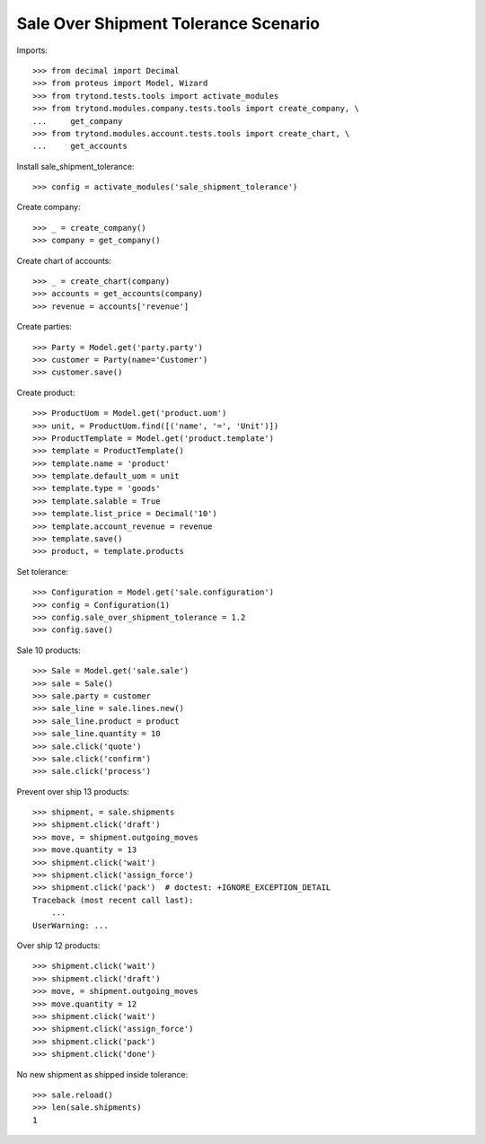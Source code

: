 =====================================
Sale Over Shipment Tolerance Scenario
=====================================

Imports::

    >>> from decimal import Decimal
    >>> from proteus import Model, Wizard
    >>> from trytond.tests.tools import activate_modules
    >>> from trytond.modules.company.tests.tools import create_company, \
    ...     get_company
    >>> from trytond.modules.account.tests.tools import create_chart, \
    ...     get_accounts

Install sale_shipment_tolerance::

    >>> config = activate_modules('sale_shipment_tolerance')

Create company::

    >>> _ = create_company()
    >>> company = get_company()

Create chart of accounts::

    >>> _ = create_chart(company)
    >>> accounts = get_accounts(company)
    >>> revenue = accounts['revenue']

Create parties::

    >>> Party = Model.get('party.party')
    >>> customer = Party(name='Customer')
    >>> customer.save()

Create product::

    >>> ProductUom = Model.get('product.uom')
    >>> unit, = ProductUom.find([('name', '=', 'Unit')])
    >>> ProductTemplate = Model.get('product.template')
    >>> template = ProductTemplate()
    >>> template.name = 'product'
    >>> template.default_uom = unit
    >>> template.type = 'goods'
    >>> template.salable = True
    >>> template.list_price = Decimal('10')
    >>> template.account_revenue = revenue
    >>> template.save()
    >>> product, = template.products

Set tolerance::

    >>> Configuration = Model.get('sale.configuration')
    >>> config = Configuration(1)
    >>> config.sale_over_shipment_tolerance = 1.2
    >>> config.save()

Sale 10 products::

    >>> Sale = Model.get('sale.sale')
    >>> sale = Sale()
    >>> sale.party = customer
    >>> sale_line = sale.lines.new()
    >>> sale_line.product = product
    >>> sale_line.quantity = 10
    >>> sale.click('quote')
    >>> sale.click('confirm')
    >>> sale.click('process')

Prevent over ship 13 products::

    >>> shipment, = sale.shipments
    >>> shipment.click('draft')
    >>> move, = shipment.outgoing_moves
    >>> move.quantity = 13
    >>> shipment.click('wait')
    >>> shipment.click('assign_force')
    >>> shipment.click('pack')  # doctest: +IGNORE_EXCEPTION_DETAIL
    Traceback (most recent call last):
        ...
    UserWarning: ...

Over ship 12 products::

    >>> shipment.click('wait')
    >>> shipment.click('draft')
    >>> move, = shipment.outgoing_moves
    >>> move.quantity = 12
    >>> shipment.click('wait')
    >>> shipment.click('assign_force')
    >>> shipment.click('pack')
    >>> shipment.click('done')

No new shipment as shipped inside tolerance::

    >>> sale.reload()
    >>> len(sale.shipments)
    1
